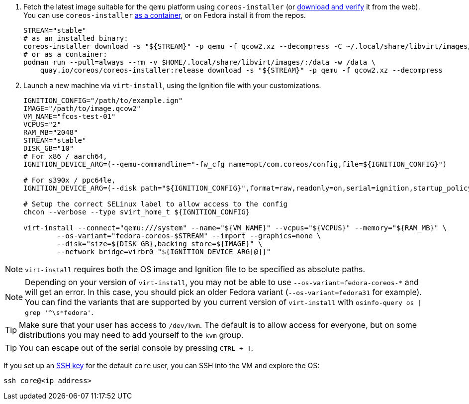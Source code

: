 :page-partial:

. Fetch the latest image suitable for the `qemu` platform using `coreos-installer` (or https://getfedora.org/coreos/download/[download and verify] it from the web). You can use `coreos-installer` https://quay.io/repository/coreos/coreos-installer[as a container], or on Fedora install it from the repos.
+
[source, bash]
----
STREAM="stable"
# as an installed binary:
coreos-installer download -s "${STREAM}" -p qemu -f qcow2.xz --decompress -C ~/.local/share/libvirt/images/
# or as a container:
podman run --pull=always --rm -v $HOME/.local/share/libvirt/images/:/data -w /data \
    quay.io/coreos/coreos-installer:release download -s "${STREAM}" -p qemu -f qcow2.xz --decompress
----
+

. Launch a new machine via `virt-install`, using the Ignition file with your customizations.
+
[source, bash]
----
IGNITION_CONFIG="/path/to/example.ign"
IMAGE="/path/to/image.qcow2"
VM_NAME="fcos-test-01"
VCPUS="2"
RAM_MB="2048"
STREAM="stable"
DISK_GB="10"
# For x86 / aarch64,
IGNITION_DEVICE_ARG=(--qemu-commandline="-fw_cfg name=opt/com.coreos/config,file=${IGNITION_CONFIG}")

# For s390x / ppc64le,
IGNITION_DEVICE_ARG=(--disk path="${IGNITION_CONFIG}",format=raw,readonly=on,serial=ignition,startup_policy=optional)

# Setup the correct SELinux label to allow access to the config
chcon --verbose --type svirt_home_t ${IGNITION_CONFIG}

virt-install --connect="qemu:///system" --name="${VM_NAME}" --vcpus="${VCPUS}" --memory="${RAM_MB}" \
        --os-variant="fedora-coreos-$STREAM" --import --graphics=none \
        --disk="size=${DISK_GB},backing_store=${IMAGE}" \
        --network bridge=virbr0 "${IGNITION_DEVICE_ARG[@]}"
----

NOTE: `virt-install` requires both the OS image and Ignition file to be specified as absolute paths.

NOTE: Depending on your version of `virt-install`, you may not be able to use `--os-variant=fedora-coreos-*` and will get an error. In this case, you should pick an older Fedora variant (`--os-variant=fedora31` for example). You can find the variants that are supported by you current version of `virt-install` with `osinfo-query os | grep '^\s*fedora'`.

TIP: Make sure that your user has access to `/dev/kvm`. The default is to allow access for everyone, but on some distributions you may need to add yourself to the `kvm` group.

TIP: You can escape out of the serial console by pressing `CTRL + ]`.

If you set up an xref:authentication.adoc[SSH key] for the default `core` user, you can SSH into the VM and explore the OS:

[source, bash]
----
ssh core@<ip address>
----
